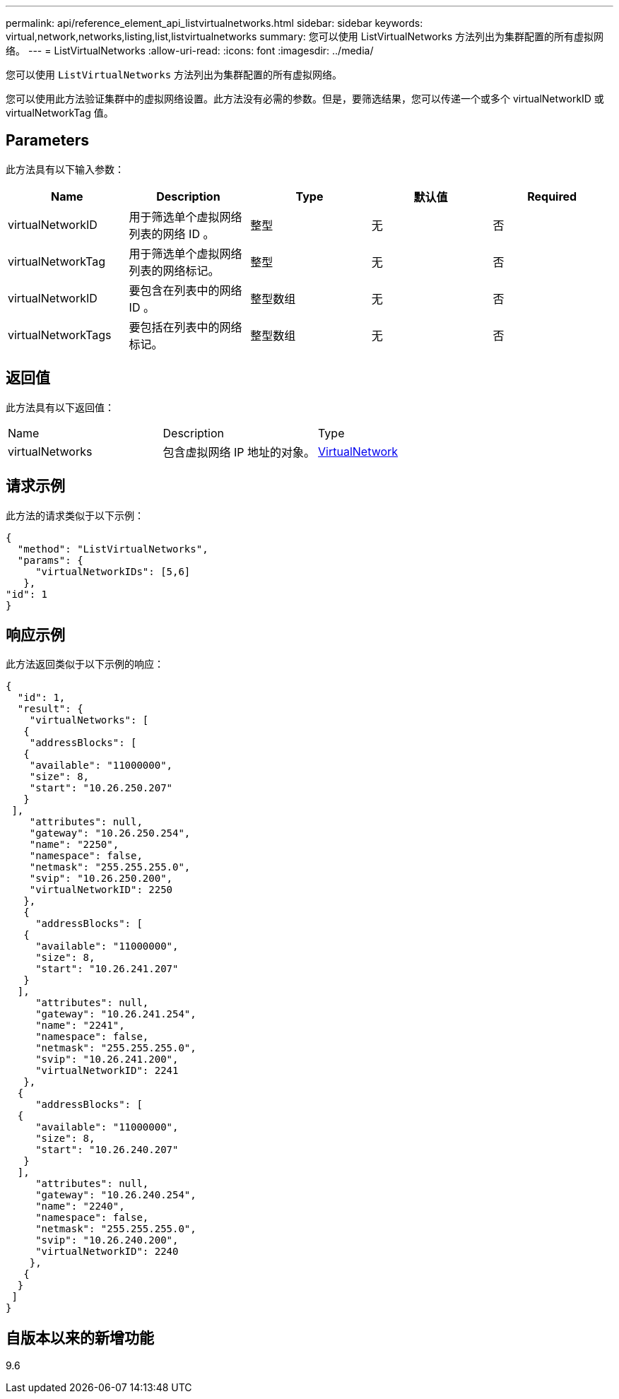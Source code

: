 ---
permalink: api/reference_element_api_listvirtualnetworks.html 
sidebar: sidebar 
keywords: virtual,network,networks,listing,list,listvirtualnetworks 
summary: 您可以使用 ListVirtualNetworks 方法列出为集群配置的所有虚拟网络。 
---
= ListVirtualNetworks
:allow-uri-read: 
:icons: font
:imagesdir: ../media/


[role="lead"]
您可以使用 `ListVirtualNetworks` 方法列出为集群配置的所有虚拟网络。

您可以使用此方法验证集群中的虚拟网络设置。此方法没有必需的参数。但是，要筛选结果，您可以传递一个或多个 virtualNetworkID 或 virtualNetworkTag 值。



== Parameters

此方法具有以下输入参数：

|===
| Name | Description | Type | 默认值 | Required 


 a| 
virtualNetworkID
 a| 
用于筛选单个虚拟网络列表的网络 ID 。
 a| 
整型
 a| 
无
 a| 
否



 a| 
virtualNetworkTag
 a| 
用于筛选单个虚拟网络列表的网络标记。
 a| 
整型
 a| 
无
 a| 
否



 a| 
virtualNetworkID
 a| 
要包含在列表中的网络 ID 。
 a| 
整型数组
 a| 
无
 a| 
否



 a| 
virtualNetworkTags
 a| 
要包括在列表中的网络标记。
 a| 
整型数组
 a| 
无
 a| 
否

|===


== 返回值

此方法具有以下返回值：

|===


| Name | Description | Type 


 a| 
virtualNetworks
 a| 
包含虚拟网络 IP 地址的对象。
 a| 
xref:reference_element_api_virtualnetwork.adoc[VirtualNetwork]

|===


== 请求示例

此方法的请求类似于以下示例：

[listing]
----
{
  "method": "ListVirtualNetworks",
  "params": {
     "virtualNetworkIDs": [5,6]
   },
"id": 1
}
----


== 响应示例

此方法返回类似于以下示例的响应：

[listing]
----
{
  "id": 1,
  "result": {
    "virtualNetworks": [
   {
    "addressBlocks": [
   {
    "available": "11000000",
    "size": 8,
    "start": "10.26.250.207"
   }
 ],
    "attributes": null,
    "gateway": "10.26.250.254",
    "name": "2250",
    "namespace": false,
    "netmask": "255.255.255.0",
    "svip": "10.26.250.200",
    "virtualNetworkID": 2250
   },
   {
     "addressBlocks": [
   {
     "available": "11000000",
     "size": 8,
     "start": "10.26.241.207"
   }
  ],
     "attributes": null,
     "gateway": "10.26.241.254",
     "name": "2241",
     "namespace": false,
     "netmask": "255.255.255.0",
     "svip": "10.26.241.200",
     "virtualNetworkID": 2241
   },
  {
     "addressBlocks": [
  {
     "available": "11000000",
     "size": 8,
     "start": "10.26.240.207"
   }
  ],
     "attributes": null,
     "gateway": "10.26.240.254",
     "name": "2240",
     "namespace": false,
     "netmask": "255.255.255.0",
     "svip": "10.26.240.200",
     "virtualNetworkID": 2240
    },
   {
  }
 ]
}
----


== 自版本以来的新增功能

9.6
